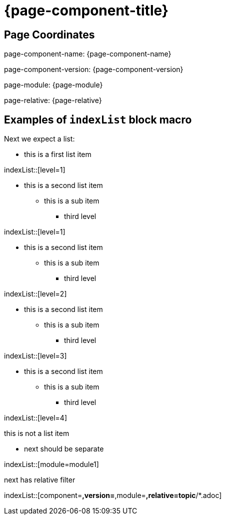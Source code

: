 = {page-component-title}

== Page Coordinates

page-component-name: {page-component-name}

page-component-version: {page-component-version}

page-module: {page-module}

page-relative: {page-relative}


== Examples of `indexList` block macro

Next we expect a list:

* this is a first list item

indexList::[level=1]

* this is a second list item
** this is a sub item
*** third level

indexList::[level=1]

* this is a second list item
** this is a sub item
*** third level

indexList::[level=2]

* this is a second list item
** this is a sub item
*** third level

indexList::[level=3]

* this is a second list item
** this is a sub item
*** third level

indexList::[level=4]

this is not a list item

* next should be separate

indexList::[module=module1]

next has relative filter

indexList::[component=*,version=*,module=*,relative=topic*/*.adoc]

